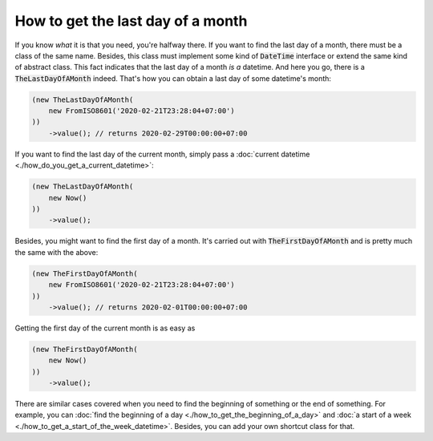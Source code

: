 How to get the last day of a month
=====================================

If you know *what* it is that you need, you're halfway there. If you want to find the last day of a month, there must
be a class of the same name. Besides, this class must implement some kind of :code:`DateTime` interface or extend the same kind of abstract class.
This fact indicates that the last day of a month *is a* datetime. And here you go, there is a :code:`TheLastDayOfAMonth` indeed.
That's how you can obtain a last day of some datetime's month:

.. code-block:: php

    (new TheLastDayOfAMonth(
        new FromISO8601('2020-02-21T23:28:04+07:00')
    ))
        ->value(); // returns 2020-02-29T00:00:00+07:00

If you want to find the last day of the current month, simply pass a :doc:`current datetime <./how_do_you_get_a_current_datetime>`:

.. code-block:: php

    (new TheLastDayOfAMonth(
        new Now()
    ))
        ->value();

Besides, you might want to find the first day of a month. It's carried out with :code:`TheFirstDayOfAMonth` and is pretty much the same with the above:

.. code-block:: php

    (new TheFirstDayOfAMonth(
        new FromISO8601('2020-02-21T23:28:04+07:00')
    ))
        ->value(); // returns 2020-02-01T00:00:00+07:00

Getting the first day of the current month is as easy as

.. code-block:: php

    (new TheFirstDayOfAMonth(
        new Now()
    ))
        ->value();

There are similar cases covered when you need to find the beginning of something or the end of something.
For example, you can :doc:`find the beginning of a day <./how_to_get_the_beginning_of_a_day>` and
:doc:`a start of a week <./how_to_get_a_start_of_the_week_datetime>`. Besides, you can add your own shortcut class for that.